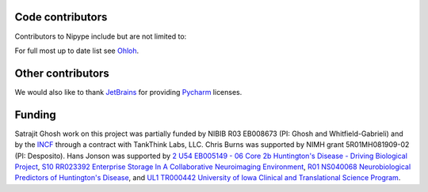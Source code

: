 .. -*- mode: rst -*-


Code contributors
-----------------
Contributors to Nipype include but are not limited to:

.. hlist::

  * Aimi Watanabe
  * Alexander Schaefer
  * Alexandre Gramfort
  * Anisha Keshavan
  * Ariel Rokem
  * Ben Acland
  * Basile Pinsard
  * Brendan Moloney
  * Brian Cheung
  * Charl Linssen
  * Chris Filo Gorgolewski
  * Chris Steele
  * Christian Haselgrove
  * Christopher Burns
  * Cindee Madison
  * Claire Tarbert
  * Colin Buchanan
  * Daniel Ginsburg
  * Daniel Haehn
  * Daniel Margulies
  * Dav Clark
  * David Welch
  * Drew Erickson
  * Erik Kastman
  * Félix C. Morency
  * Gael Varoquaux
  * Hans Johnson
  * Janosch Linkersdörfer
  * Januzz
  * Jarrod Millman
  * Jeff Lai
  * Jessica Forbes
  * John Salvatore
  * Lijie Huang
  * Michael Hallquist
  * Michael Hanke
  * Michael Notter
  * Michael Waskom
  * Nolan Nichols
  * Oliver Hinds
  * Oscar Esteban
  * Rosalia Tungaraza
  * Satrajit Ghosh
  * Sharad Sikka
  * Stephan Gerhard
  * Erik Ziegler
  * Valentin Haenel
  * Xiangzhen Kong
  * Xu Wang
  * Yannick Schwartz
  * Yaroslav O. Halchenko

For full most up to date list see `Ohloh <https://www.ohloh.net/p/nipype/contributors>`__.

Other contributors
------------------

.. hlist::

  * Matthew Brett
  * Michael Castelle
  * Philippe Ciuciu
  * Yann Cointepas
  * Mark D'Esposito
  * Susan Gabrieli
  * Brian Hawthorne
  * Tim Leslie
  * Fernando Perez
  * Tyler Perrachione
  * Jean-Baptiste Poline
  * Alexis Roche
  * Denis Riviere
  * Gretchen Reynolds
  * Jonathan Taylor
  * Bertrand Thirion
  * Bernjamin Thyreau
  * Mike Trumpis
  * Karl Young
  * Tom Waite
  
We would also like to thank `JetBrains <http://www.jetbrains.com/>`__ for providing `Pycharm <http://www.jetbrains.com/pycharm/>`__ licenses.
 
Funding
-------
Satrajit Ghosh work on this project was partially funded by NIBIB R03 EB008673 (PI: Ghosh and Whitfield-Gabrieli) and by the `INCF <http://www.incf.org>`__ through a contract with TankThink Labs, LLC.
Chris Burns was supported by NIMH grant 5R01MH081909-02 (PI: Desposito). Hans Jonson was supported by 
`2 U54 EB005149 - 06	 Core 2b Huntington's Disease - Driving Biological Project <http://projectreporter.nih.gov/project_info_description.cfm?aid=8153616&icde=16158743&ddparam=&ddvalue=&ddsub=&cr=18&csb=PT&cs=ASC>`__, 
`S10 RR023392	 Enterprise Storage In A Collaborative Neuroimaging Environment	 <http://projectreporter.nih.gov/project_info_description.cfm?aid=7209718&icde=16158552&ddparam=&ddvalue=&ddsub=&cr=1&csb=default&cs=ASC>`__, 
`R01 NS040068	 Neurobiological Predictors of Huntington's Disease	 <http://projectreporter.nih.gov/project_info_description.cfm?aid=6266377&icde=16158103>`__, 
and `UL1 TR000442	University of Iowa Clinical and Translational Science Program <http://projectreporter.nih.gov/project_info_description.cfm?aid=8467220&icde=16159156&ddparam=&ddvalue=&ddsub=&cr=1&csb=default&cs=ASC>`__.

